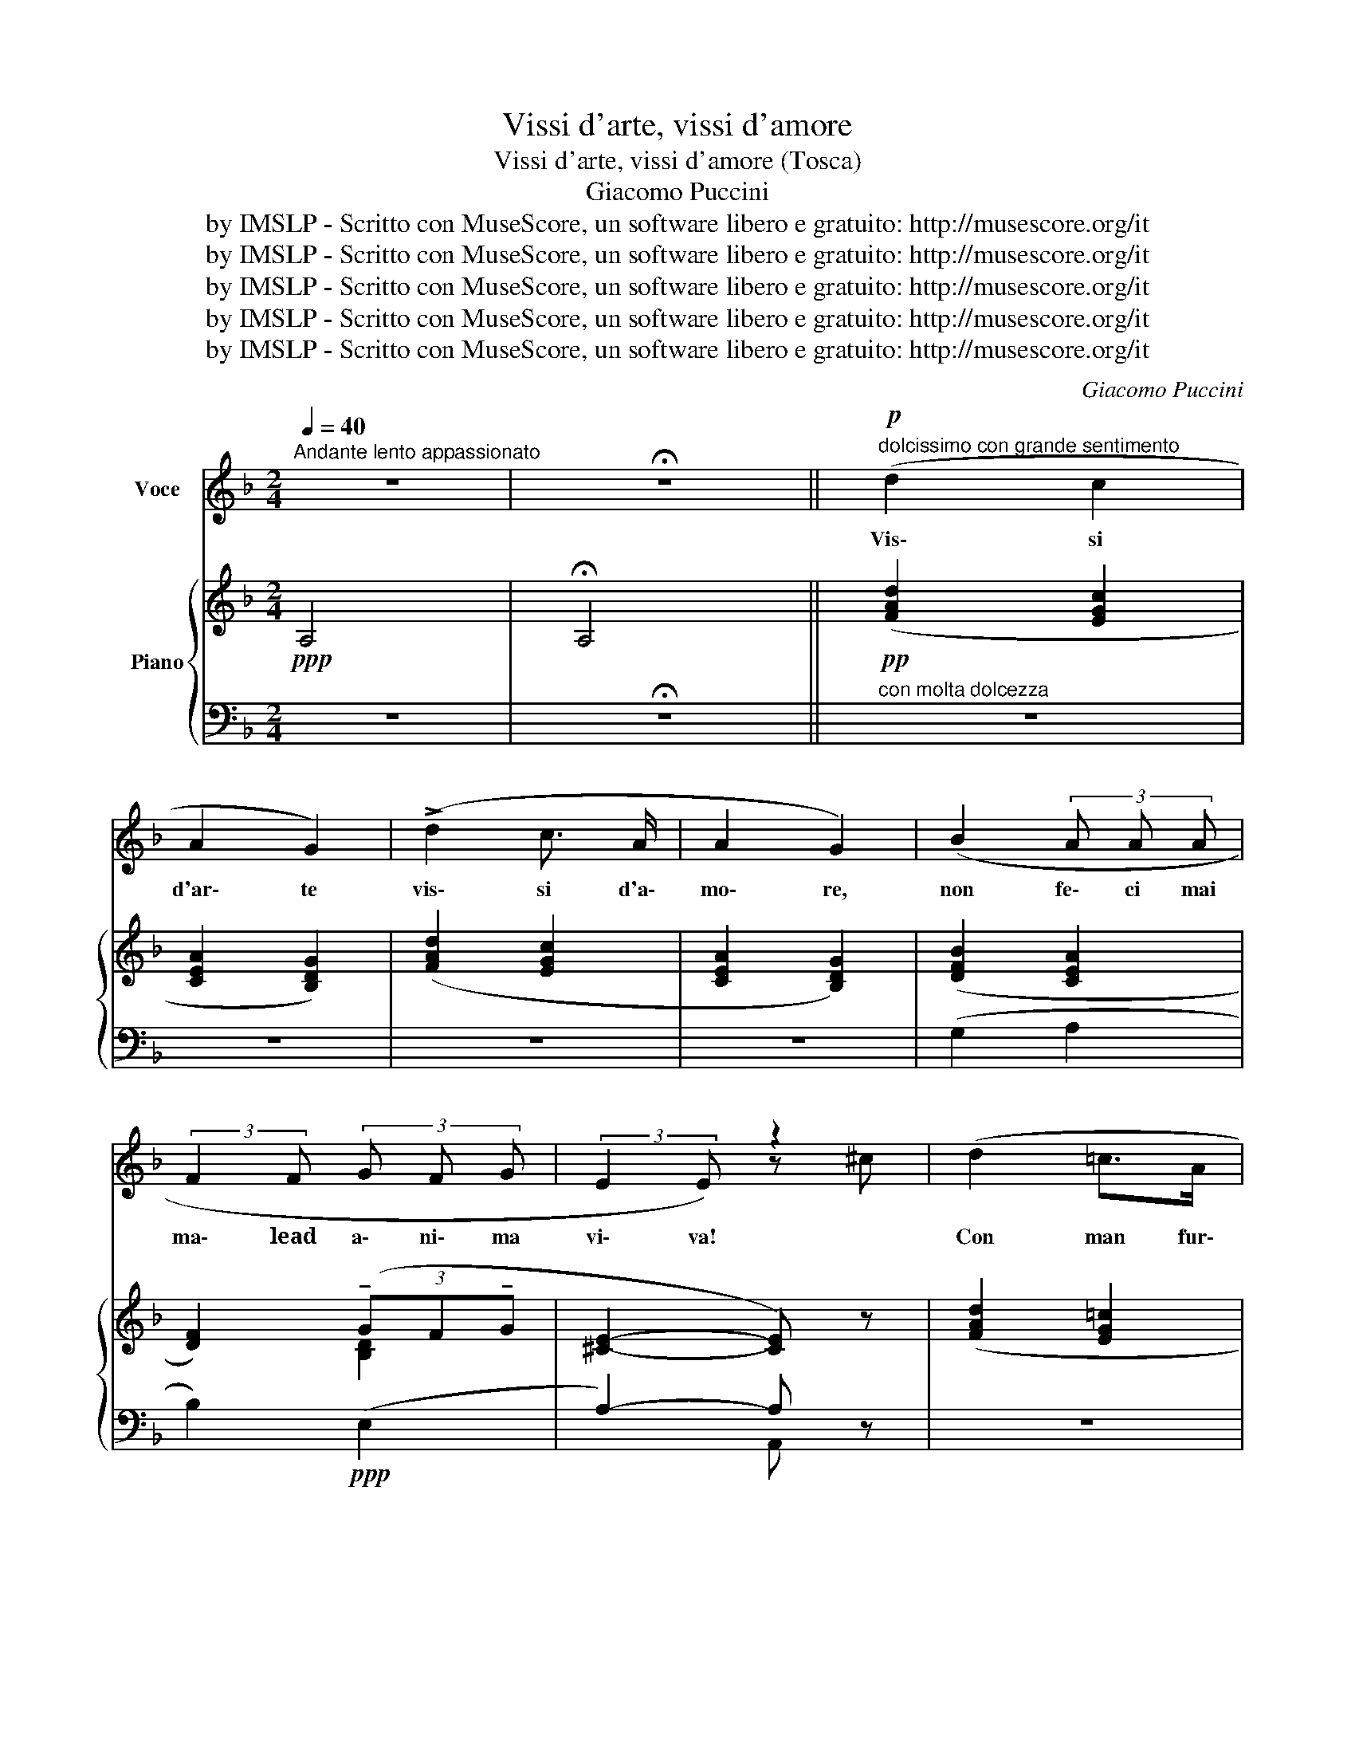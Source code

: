 X:1
T:Vissi d'arte, vissi d'amore
T:Vissi d'arte, vissi d'amore (Tosca)
T:Giacomo Puccini
T:by IMSLP - Scritto con MuseScore, un software libero e gratuito: http://musescore.org/it
T:by IMSLP - Scritto con MuseScore, un software libero e gratuito: http://musescore.org/it
T:by IMSLP - Scritto con MuseScore, un software libero e gratuito: http://musescore.org/it
T:by IMSLP - Scritto con MuseScore, un software libero e gratuito: http://musescore.org/it
T:by IMSLP - Scritto con MuseScore, un software libero e gratuito: http://musescore.org/it
C:Giacomo Puccini
Z:by IMSLP - Scritto con MuseScore, un software libero e gratuito: http://musescore.org/it
%%score ( 1 2 ) { ( 3 5 ) | ( 4 6 ) }
L:1/8
Q:1/4=40
M:2/4
K:F
V:1 treble nm="Voce"
V:2 treble 
V:3 treble nm="Piano"
V:5 treble 
V:4 bass 
V:6 bass 
V:1
"^Andante lento appassionato" z4 | !fermata!z4 ||!p!"^dolcissimo con grande sentimento" (d2 c2 | %3
w: ||Vis\- si|
 A2 G2) | (!>!d2 c3/2 A/ | A2 G2) | (B2 (3A A A | (3:2:2F2 F (3G F G | (3:2:2E2 E) z2 | (d2 =c>A | %10
w: d'ar\- te|vis\- si d'a\-|mo\- re,|non fe\- ci mai|ma\- lead a\- ni\- ma|vi\- va!|Con man fur\-|
 A2 G2) |"^poco allarg. con anima" !>!g2 !tenuto!f!tenuto!e | %12
w: ti\- va|quan\- te mi\-|
 (3!tenuto!g !tenuto!f !tenuto!e (3d c B | (3:2:2A2 A z2 | z4 ||[K:D][M:4/4] z8 | %16
w: se\- rie co\- nob\- bi,~a\- iu\-|ta\- i.|||
!p!"^con grande sentimento" (A2 (A2 (3A)) z A{/B} (3(AG) F | B2 B2 z (F F F | F2 F F F F F F | %19
w: Sem\- pre _ con fé _ sin\-|ce\- ra la mia pre\-|ghie\- ra ai san\- ti ta\- ber\-|
 G/ F/ E/ G/ !tenuto!B2) z (B B B |{/d} (3cB c A4 A2) |"^con anima" (d3 e!<(! (fd) (3:2:2e2 c!<)! | %22
w: na\- co\- li sa\- lì, Sem\- pre con|fé * sin\- ce\- ra|die\- di fio- * ria gl'al\-|
!f!!>(! (d4 d))!>)! z (3:2:2z2 (c | (3:2:2c2 c (3:2:2c2 c c2 (3:2:2!breath!c2) (c | %24
w: tar. _ Nel\-|l'o\- ra del do\- lo\- re per\-|
 (3:2:2e2 B (3:2:2B2 c B2 (3B) z (B | (3:2:2d2 A (3:2:2F2 G (3:2:2B2 A (3:2:2B2 D | A4- A) z z2 | %27
w: ché, per\- ché, Si\- gno\- re, per\-|ché me ne ri\- mu\- ne\- ri co\-|sì? *|
 z4 (A2 AA | A2 A2 (3AAA{/B} (3(AG) A | B2 B) z/ (B/ c2 d2 | c2 B) (F F F F F | %31
w: Die\- di gio\-|iel\- li del\- la Ma\- don- * naal|man\- to e die\- diil|can\- to a\- glia\- stri,~al ciel, che|
{/A} G/ F/ E/ G/ B B2- B) z (B | c/ c/ B/ !tenuto!c/ A4) (A2 | %33
w: ne ri\- dean più bel\- li. _ Nel\-|l'o\- ra del do\- lor per\-|
 !breath!d3)"^cresc. molto" (e (f d) (3:2:2(e2 c) | !breath!a4) (g4 | %35
w: ché, per\- ché, * Si- *|gnor, ah,|
 (f2)"^rall." (6:4:6!breath!f/) !tenuto!F/ !tenuto!G/ !tenuto!A/ !tenuto!G/ !tenuto!F/ (3:2:2e2 e !fermata!d z/ c/ | %36
w: * * per\- ché me ne ri\- mu\- ne\- ri co\-|
 d4 !fermata!z2 x2 |[M:3/4] z6 | z6 |] %39
w: sì?|||
V:2
 x4 | x4 || x4 | x4 | x4 | x4 | x4 | x4 | x2 z ^c | x4 | x4 | x4 | x4 | x4 | x4 ||[K:D][M:4/4] x8 | %16
 x8 | x8 | x8 | x8 | x8 | x8 | x8 | x8 | x8 | x8 | x8 | x8 | x2 A A A2 x2 | x8 | x8 | x8 | x8 | %33
 x8 | x8 | x8 | x4 z4 |[M:3/4] x6 | x6 |] %39
V:3
!ppp! A,4 | !fermata!A,4 ||!pp! ([FAd]2 [EGc]2 | [CEA]2 [B,DG]2) | ([FAd]2 [EGc]2 | %5
 [CEA]2 [B,DG]2) | ([DFB]2 [CEA]2 | [DF]2) (3(!tenuto!GF!tenuto!G | [^CE]2- [CE]) z | %9
 ([FAd]2 [EG=c]2 | [CEA]2!<(! [B,DG]2) | !tenuto![Bdg]2!<)! !tenuto![Acf]!tenuto![GBe] | %12
 (3!tenuto![Bdg]!tenuto![Acf]!tenuto![GBe]!>(! (3([FAd][EGc][DFB]) | %13
 [CEA]2!>)!!pp! (3(!tenuto!G!tenuto!F!tenuto!G | [^CE]2- [CE]) z || %15
[K:D][M:4/4]!pp!"^dolcissimo con grande sentimento"({DF)A} (d4 e2 e2 | e2 e2 A3 [B,B] | %17
({B,D)F} B4) (c2 d2 | c2 B2 f3 [Aa] |({EG)B} e3 f ga g>f |({Gc)} (f2 e2)) x2!pp! ([Acea]2 | %21
"_cresc.""^con anima"!<(! d3) e (fd) (3:2:2(e2 c)!<)! |!f!!>(! [DFAd]6- [DFAd]!>)! z | %23
!pp! [FAc]2 !tenuto![CFAc]2 !tenuto![CFAc]2- !tenuto![CFAc] z | %24
 !tenuto![GBe]2 !tenuto![B,EGB]2 !tenuto![B,EGB]2- !tenuto![B,EGB] z | %25
!<(! (3:2:2!arpeggio![DFAd]2 (A (3:2:2F2 G!<)!!>(!({A,D)} (3:2:2B2 A (3:2:2F2 D)!>)! | %26
!pp!!<(! !arpeggio![A,CEA]6-!<)!!>(! [A,CEA] z!>)! |"^dolcissimo \n"({DF)A} d4 e2 e2 | e2 e2 A3 B | %29
({B,D)F} B4 (c2 d2 | c2 B2 f3 [Aa] |({EG)B} e3 [Fg] [Gg][Aa] [Gg]>([Ff]) | %32
 [Ff]2!<(! [Ee]4) ([Aa]2!<)! | [dfbd']3 [ee']) ([fbd'f'][dd']) (3:2:2([eac'e']2 [ceac']) | %34
!f! [ad'a']2- (6:4:6[a-d'a']/[Aa]/[Bb]/[cc']/[Bb]/[Aa]/ [gbd'g']4 | %35
!pp! [fad'f']2- [fad'f'] z (3:2:2z2 !arpeggio![G,B,E] (3([E,G,][E,G,]) !fermata!z | %36
!pp! x2 !arpeggio!D !arpeggio![DF] !fermata!z x x2 |[M:3/4] z2"^r. h." [dfa]4- | [dfa]4- [dfa] z |] %39
V:4
 z4 | !fermata!z4 ||"^con molta dolcezza" z4 | z4 | z4 | z4 | (G,2 A,2 | B,2)!ppp! (E,2 | %8
 A,2-) A, z | z4 | z4 |"^poco allarg. con anima"!f! z4 | z4 | z2"^poco rall." (E,2 | %14
 (A,2)!pp! A,) z ||[K:D][M:4/4] (3z (A,,D, (3F,A,D) E2 F2 | E2 D2 (3z (A,F, (3D,A,,F,,) | %17
 (3z (D,F, (3B,DF) C2 D2 | C2 B,2 (3z (FD (3B,F,D,) | (3z B,,D, (3E,G,B, x4 | x2 x2 x2 (3A,G,E, | %21
 (3z (F,,B,, (3D,F,B,) (3(!arpeggio!DB,^G,) (3(!arpeggio!CA,=G,) | %22
 (3z (A,,D, (3F,A,D (3FDA, (3DA,F,) | (3z (C,F,) (3(A,F,C,) (3(CA,F,) (3(A,F,C,) | %24
 (3z (E,G,) (3(DG,E,) (3(DG,E,) (3(DG,E,) | %25
 (3z (F,A,) (3z (([F,A,][A,D])) (3z (A,D) (3z ([A,D][F,A,B,]) | %26
 (3z (E,,A,, (3C,E,A,) (3(CA,G, (3E,C,A,,) |!ppp! D,4 E,2 F,2 | E,2 D,2 x4 | (B,,4 B,,2 D,2 | %30
 C,2 B,,2) x4 | (3z E,G, (3B,G,B, (3EG,B, (3EG,B, | (3z G,A, (3CA,G, (3CA,G, (3E,C,A,, | %33
"^cresc, molto" (3z F,,B,, (3D,F,B, (3!arpeggio!DB,^G, ([A,,,A,,][=G,,,=G,,]) | %34
 (3z"^molto allarg." [F,A,D][A,DF] [DFA] z z!>(! [E,G,B,D][G,B,DE] x!>)! | %35
 (3z"^col canto" [F,A,D][A,DF] [DFA] z (3:2:2A,,, !>!A,,2- !fermata!A,,2 | %36
 !fermata!z [D,F,A,][F,A,] A, (([=C,E,G,]2 [C,_E,_A,]2)) | %37
[M:3/4]"^r. h."!ped! (3:2:2z"^l. h." [D,F,A,]2 [D,F,A,] z z2!ped-up! | z6 |] %39
V:5
 x4 | x4 || x4 | x4 | x4 | x4 | x4 | x2 [B,D]2 | x4 | x4 | x4 | x4 | x4 | x2 [B,D]2 | x4 || %15
[K:D][M:4/4] x4 (3eFA (3eAF | (3eFA (3eAF x4 | x4 (3cDF (3dFD | (3cFD (3BFD x4 | x8 | %20
 (3z GA (3cAG (3ECB, x2 | [DFB]4 [F^GB]2 [E=GB]2 | x8 | x8 | x8 | x8 | x8 | %27
 (3dDF (3AFA (3eFA (3eAF | %28
 (3eFA (3eFA[I:staff +1] (3A,,[I:staff -1][FA][DF] (3[A,D][I:staff +1][F,A,][D,B,] | %29
[I:staff -1] (3BDF (3BDF (3cDF (3dDF | %30
 (3cDF (3BDF[I:staff +1] (3F,[I:staff -1][Bd][FB] (3[DF][B,D][I:staff +1][^G,A,] | x8 | x8 | x8 | %34
 x6[I:staff -1] (3!arpeggio![B,DEG]!arpeggio![DEGB]!arpeggio![DGBd] | x8 | x8 | %37
[M:3/4] (3:2:2z2 [DFA]- [DFA]2- [DFA] z | x6 |] %39
V:6
 x4 | x4 || x4 | x4 | x4 | x4 | x4 | x4 | x2 A,, z | x4 | x4 | x4 | x4 | x4 | z2{/A,,,} A,,2 || %15
[K:D][M:4/4]{/D,,,} D,,8- | D,,4- D,, z z2 |{/D,,,} D,,8- | D,,4- D,,- z z2 |{/D,,,} D,,8- | %20
 D,,4- D,, z z2 | B,,,4 E,,2 A,,2 |{/D,,,} D,,6- D,, z |{/D,,,} F,,6- F,, z |{/F,,,} A,,6- A,, z | %25
{/F,,,} A,,4{/F,,,} F,,2{/D,,} A,,2 | [A,,,A,,]6- [A,,,A,,] z |{/D,,,} D,,8- | D,,4- D,, z z2 | %29
({D,,,D,,)} (D,,8 | D,,4-) D,, z z2 |{/D,,,} D,,8- | D,,4- D,, z z2 |{/B,,,,} B,,,4 E,,2 x2 | %34
 [F,,,F,,]4 [E,,,E,,]4 | [A,,,A,,]2- [A,,,A,,] z x4 | %36
{/!fermata!D,,,} !fermata!D,,4 (([=C,,E,,]2 [_A,,,_E,,]2)) |[M:3/4]{/D,,,} D,,4- D,, z | x6 |] %39

